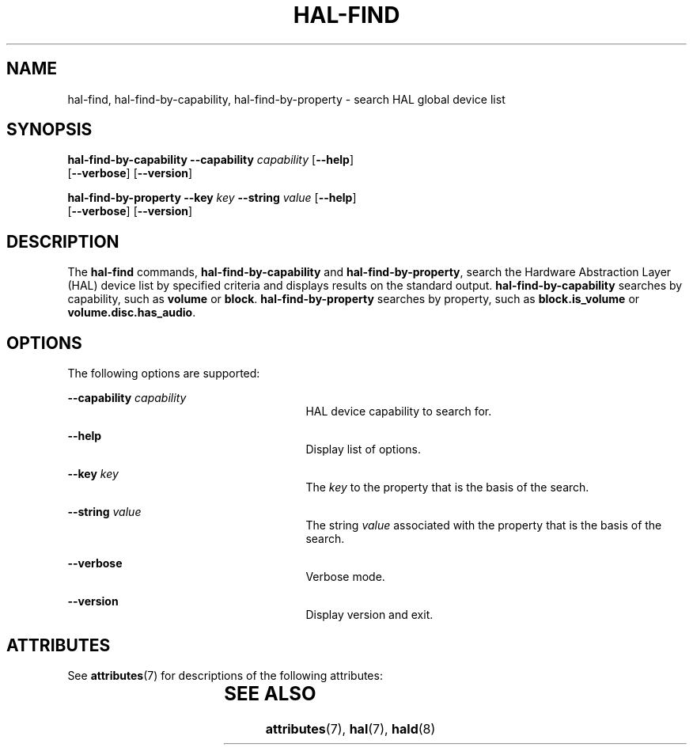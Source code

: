 '\" te
.\" Copyright (c) 2006, Sun Microsystems, Inc. All Rights Reserved
.\" The contents of this file are subject to the terms of the Common Development and Distribution License (the "License").  You may not use this file except in compliance with the License.
.\" You can obtain a copy of the license at usr/src/OPENSOLARIS.LICENSE or http://www.opensolaris.org/os/licensing.  See the License for the specific language governing permissions and limitations under the License.
.\" When distributing Covered Code, include this CDDL HEADER in each file and include the License file at usr/src/OPENSOLARIS.LICENSE.  If applicable, add the following below this CDDL HEADER, with the fields enclosed by brackets "[]" replaced with your own identifying information: Portions Copyright [yyyy] [name of copyright owner]
.TH HAL-FIND 8 "Aug 22, 2006"
.SH NAME
hal-find, hal-find-by-capability, hal-find-by-property \- search HAL global
device list
.SH SYNOPSIS
.LP
.nf
\fBhal-find-by-capability\fR \fB--capability\fR \fIcapability\fR [\fB--help\fR]
 [\fB--verbose\fR] [\fB--version\fR]
.fi

.LP
.nf
\fBhal-find-by-property\fR  \fB--key\fR \fIkey\fR \fB--string\fR \fIvalue\fR [\fB--help\fR]
 [\fB--verbose\fR] [\fB--version\fR]
.fi

.SH DESCRIPTION
.sp
.LP
The \fBhal-find\fR commands, \fBhal-find-by-capability\fR and
\fBhal-find-by-property\fR, search the Hardware Abstraction Layer (HAL) device
list by specified criteria and displays results on the standard output.
\fBhal-find-by-capability\fR searches by capability, such as \fBvolume\fR or
\fBblock\fR. \fBhal-find-by-property\fR searches by property, such as
\fBblock.is_volume\fR or \fBvolume.disc.has_audio\fR.
.SH OPTIONS
.sp
.LP
The following options are supported:
.sp
.ne 2
.na
\fB\fB--capability\fR \fIcapability\fR\fR
.ad
.RS 27n
HAL device capability to search for.
.RE

.sp
.ne 2
.na
\fB\fB--help\fR\fR
.ad
.RS 27n
Display list of options.
.RE

.sp
.ne 2
.na
\fB\fB--key\fR \fIkey\fR\fR
.ad
.RS 27n
The \fIkey\fR to the property that is the basis of the search.
.RE

.sp
.ne 2
.na
\fB\fB--string\fR \fIvalue\fR\fR
.ad
.RS 27n
The string \fIvalue\fR associated with the property that is the basis of the
search.
.RE

.sp
.ne 2
.na
\fB\fB--verbose\fR\fR
.ad
.RS 27n
Verbose mode.
.RE

.sp
.ne 2
.na
\fB\fB--version\fR\fR
.ad
.RS 27n
Display version and exit.
.RE

.SH ATTRIBUTES
.sp
.LP
See \fBattributes\fR(7) for descriptions of the following attributes:
.sp

.sp
.TS
box;
c | c
l | l .
ATTRIBUTE TYPE	ATTRIBUTE VALUE
_
Interface Stability	Volatile
.TE

.SH SEE ALSO
.sp
.LP
\fBattributes\fR(7),
\fBhal\fR(7),
\fBhald\fR(8)
